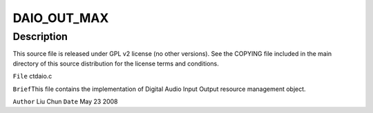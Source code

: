 .. -*- coding: utf-8; mode: rst -*-
.. src-file: sound/pci/ctxfi/ctdaio.c

.. _`daio_out_max`:

DAIO_OUT_MAX
============

.. c:function::  DAIO_OUT_MAX()

.. _`daio_out_max.description`:

Description
-----------

This source file is released under GPL v2 license (no other versions).
See the COPYING file included in the main directory of this source
distribution for the license terms and conditions.

\ ``File``\         ctdaio.c

\ ``Brief``\ 
This file contains the implementation of Digital Audio Input Output
resource management object.

\ ``Author``\       Liu Chun
\ ``Date``\         May 23 2008

.. This file was automatic generated / don't edit.

